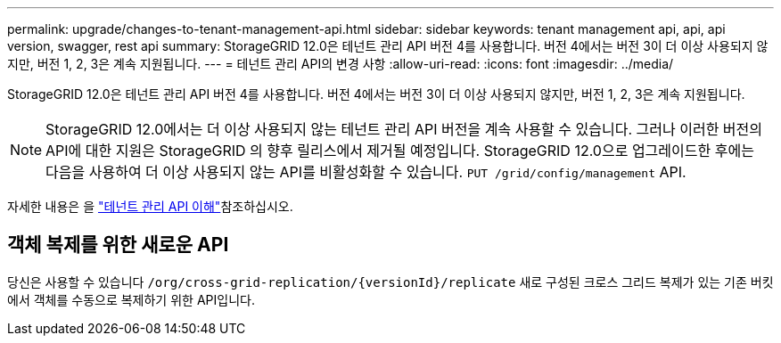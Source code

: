 ---
permalink: upgrade/changes-to-tenant-management-api.html 
sidebar: sidebar 
keywords: tenant management api, api, api version, swagger, rest api 
summary: StorageGRID 12.0은 테넌트 관리 API 버전 4를 사용합니다.  버전 4에서는 버전 3이 더 이상 사용되지 않지만, 버전 1, 2, 3은 계속 지원됩니다. 
---
= 테넌트 관리 API의 변경 사항
:allow-uri-read: 
:icons: font
:imagesdir: ../media/


[role="lead"]
StorageGRID 12.0은 테넌트 관리 API 버전 4를 사용합니다.  버전 4에서는 버전 3이 더 이상 사용되지 않지만, 버전 1, 2, 3은 계속 지원됩니다.


NOTE: StorageGRID 12.0에서는 더 이상 사용되지 않는 테넌트 관리 API 버전을 계속 사용할 수 있습니다. 그러나 이러한 버전의 API에 대한 지원은 StorageGRID 의 향후 릴리스에서 제거될 예정입니다.  StorageGRID 12.0으로 업그레이드한 후에는 다음을 사용하여 더 이상 사용되지 않는 API를 비활성화할 수 있습니다. `PUT /grid/config/management` API.

자세한 내용은 을 link:../tenant/understanding-tenant-management-api.html["테넌트 관리 API 이해"]참조하십시오.



== 객체 복제를 위한 새로운 API

당신은 사용할 수 있습니다 `/org/cross-grid-replication/{versionId}/replicate` 새로 구성된 크로스 그리드 복제가 있는 기존 버킷에서 객체를 수동으로 복제하기 위한 API입니다.
